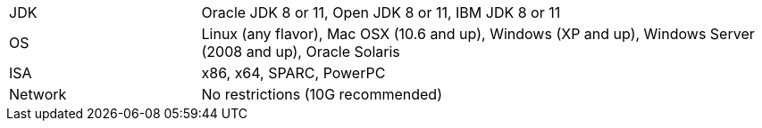 // Licensed to the Apache Software Foundation (ASF) under one or more
// contributor license agreements.  See the NOTICE file distributed with
// this work for additional information regarding copyright ownership.
// The ASF licenses this file to You under the Apache License, Version 2.0
// (the "License"); you may not use this file except in compliance with
// the License.  You may obtain a copy of the License at
//
// http://www.apache.org/licenses/LICENSE-2.0
//
// Unless required by applicable law or agreed to in writing, software
// distributed under the License is distributed on an "AS IS" BASIS,
// WITHOUT WARRANTIES OR CONDITIONS OF ANY KIND, either express or implied.
// See the License for the specific language governing permissions and
// limitations under the License.
[width="100%",cols="1,3"]
|===
|JDK |Oracle JDK 8 or 11, Open JDK 8 or 11, IBM JDK 8 or 11
|OS |Linux (any flavor), Mac OSX (10.6 and up), Windows (XP and up),
Windows Server (2008 and up), Oracle Solaris
|ISA |x86, x64, SPARC, PowerPC

|Network |No restrictions (10G recommended)
|===
